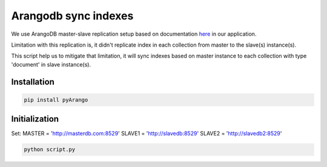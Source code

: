 Arangodb sync indexes
========
We use ArangoDB master-slave replication setup based on documentation here_ in our application.

.. _here: https://docs.arangodb.com/3.2/Manual/Administration/Replication/Asynchronous/

Limitation with this replication is, it didn't replicate index in each collection from master to the slave(s) instance(s).

This script help us to mitigate that limitation, it will sync indexes based on master instance to each collection with type 'document' in slave instance(s).


Installation
-------------
.. code:: shell

 pip install pyArango


Initialization
---------------

Set:
MASTER = 'http://masterdb.com:8529'
SLAVE1 = 'http://slavedb:8529'
SLAVE2 = 'http://slavedb2:8529'

.. code:: shell

 python script.py
